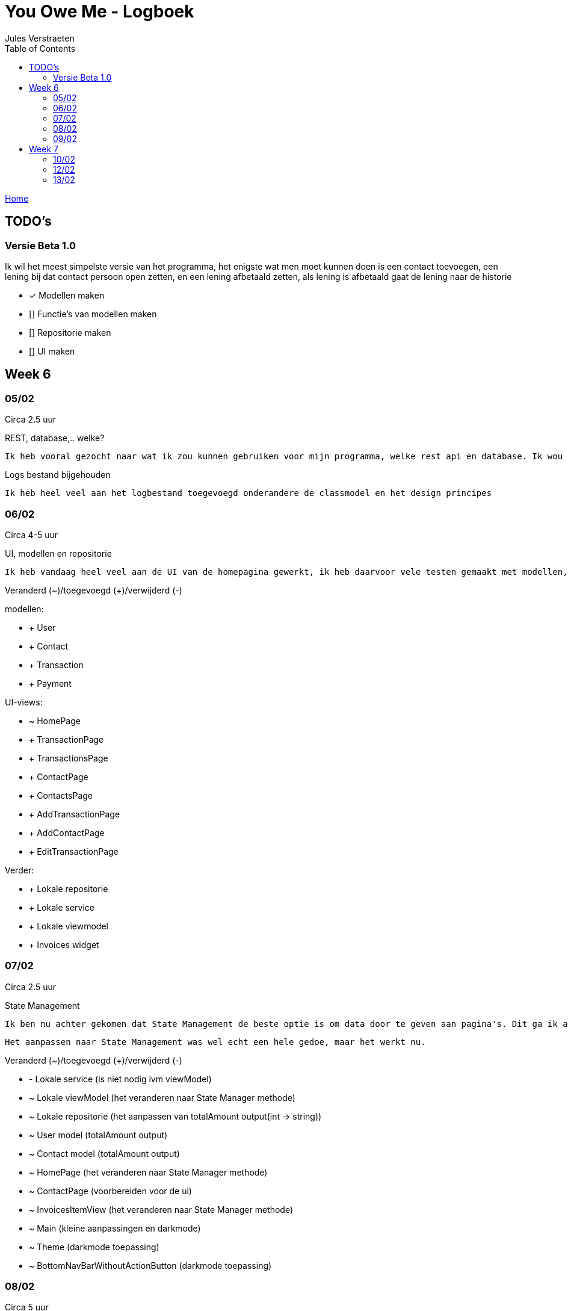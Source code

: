 = You Owe Me - Logboek
:author: Jules Verstraeten
:toc: auto
:imagesdir: images

link:home.adoc[Home]

== TODO's

=== Versie Beta 1.0
Ik wil het meest simpelste versie van het programma, het enigste wat men moet kunnen doen is een contact toevoegen, een lening bij dat contact persoon open zetten, en een lening afbetaald zetten, als lening is afbetaald gaat de lening naar de historie

    * [*] Modellen maken
    * [] Functie's van modellen maken
    * [] Repositorie maken
    * [] UI maken

== Week 6
=== 05/02
Circa 2.5 uur

[.lead]
REST, database,..  welke?

    Ik heb vooral gezocht naar wat ik zou kunnen gebruiken voor mijn programma, welke rest api en database. Ik wou eerst voor C# ASP.NET gaan omdat ik dit zou moeten leren voor mijn opleiding en het zou goed staan voor mijn portofolio. Maar achteraf ben ik gaan twijfelen tussen ASP.NET of Django. Hier ga ik later op terug komen. Database zou PostgreSQL zijn op Supabase, dit is ook nog niet 100% zeker.

[.lead]
Logs bestand bijgehouden

    Ik heb heel veel aan het logbestand toegevoegd onderandere de classmodel en het design principes

=== 06/02
Circa 4-5 uur

[.lead]
UI, modellen en repositorie

    Ik heb vandaag heel veel aan de UI van de homepagina gewerkt, ik heb daarvoor vele testen gemaakt met modellen, lokale repositorie, lokale service en lokale viewmodels, alles werkt na verwacht. Alle modellen zijn tot nu toe goed qua design. Ik moet alleen nog wel de voorwaardes instellen van de modellen.

[.lead]
Veranderd (~)/toegevoegd (+)/verwijderd (-)

modellen:

* + User
* + Contact
* + Transaction
* + Payment

UI-views:

* ~ HomePage
* + TransactionPage
* + TransactionsPage
* + ContactPage
* + ContactsPage
* + AddTransactionPage
* + AddContactPage
* + EditTransactionPage

Verder:

* + Lokale repositorie
* + Lokale service
* + Lokale viewmodel
* + Invoices widget

=== 07/02
Circa 2.5 uur

[.lead]
State Management

    Ik ben nu achter gekomen dat State Management de beste optie is om data door te geven aan pagina's. Dit ga ik aanpakken aan mijn applicatie. State Management houd in dat er geen data hoeven doorgegeven te worden aan pagina's maar dat dit centraal worden opgeslagen in de viewmodel.

    Het aanpassen naar State Management was wel echt een hele gedoe, maar het werkt nu.

[.lead]
Veranderd (~)/toegevoegd (+)/verwijderd (-)

* - Lokale service (is niet nodig ivm viewModel)
* ~ Lokale viewModel (het veranderen naar State Manager methode)
* ~ Lokale repositorie (het aanpassen van totalAmount output(int -> string))
* ~ User model (totalAmount output)
* ~ Contact model (totalAmount output)
* ~ HomePage (het veranderen naar State Manager methode)
* ~ ContactPage (voorbereiden voor de ui)
* ~ InvoicesItemView (het veranderen naar State Manager methode)
* ~ Main (kleine aanpassingen en darkmode)
* ~ Theme (darkmode toepassing)
* ~ BottomNavBarWithoutActionButton (darkmode toepassing)

=== 08/02
Circa 5 uur

[.lead]
UI

    Hier heb ik vandaag het meest gewerkt. Maar ik kwam nogsteeds wel heel veel vragen op, vele dingen snap ik nog niet echt hoe ik het best kan aanpakken en toepassen. Hiervoor ga ik binnenkort even goed onderzoeken.

[.lead]
Veranderd (~)/toegevoegd (+)/verwijderd (-)

* Modellen:
** ~ Contact (Alle transactie geven methode)
** ~ Transaction (GetAmountString, GetTitle en GetStatus methodes toegepast)
* Views:
** ~ ContactPage (Heel contactpage ui gemaakt, alleen nog functioneel maken)
* Widgets:
** + InvoiceItemviewContactWidget (de transacties module voor contactpage)
** + ToggleButton (Toggle button voor contactpage (moet nog wel universeel gemaakt worden en echt beter geschreven worden))
* Theme (geselecteerde text en opgeselecteerde text een vaste kleur gegeven)
* Lokale repositorie (Fetchuser aangepast)
* Main (ik heb daar de repo vastgezet)

=== 09/02
Circa 6 uur

[.lead]
UI
    
    Vandaag alleen aan de UI gewerkt, de contactpage is af, moet nog de listview items een klik functie geven. Sliding pages toegevoegd voor add_transaction en add_contact.

[.lead]
Veranderd (~)/toegevoegd (+)/verwijderd (-)

* Views:
** ~ Home Page (dropdown menu toegevoegd voor sorteren van listview (moet nog werken gemaakt worden))
** ~ Contact Page (UI is bijna helemaal en functioneel)
* Sliding Pages:
** + Sliding page voor Add Transaction en beetje gewerkt
** + Sliding page voor Add Contact
* Widgets:
** + Page View (PageView voor contact page (2 pagina's naast elkaar))
** + Text Fields (Text Field voor Slidepages)
** ~ Bottom Navbar Floating Actionbutton functioneel gemaakt
** ~ Invoices Itemview Contact (open en gesloten transacties opengesteld)
** ~ Invoices Itemview Home (beter gemaakt)
* ~ Contact model (getAllClosedTransactions voor de contactpage geimplementeerd)
* ~ Theme (textFieldFill standaard kleur gegeven (moet nog verbeterd worden) en een textHint kleur gegeven)
* + Navigation View Model (voor het navigeren van PageView)
* ~ Main (Extra provider toegevoegd(Navigation View Model))

== Week 7
=== 10/02
Circa 0.5 uur

[.lead]
Contact Page Debug

    Er was heletijd een foutmelding op de pagina contact-page.dart. Deze melding is gefixt, Het bleek dat ik een expanded had geplaatst bij een widget die dit pagina gebruikte. Deze heb ik weggehaald en zo is de foutmelding opgelost.

[.lead]
Veranderd (~)/toegevoegd (+)/verwijderd (-)

* Views:
** ~ Contact Page (foutmelding gedebugged)
* Widget:
** ~  Invoices Item View (foutmelding gedebugged)

=== 12/02
Circa 4 uur

[.lead]
Add Transaction Page

    Hier heeeeel veel bezig geweest, eerst problemen gehad met en openen van de sliding pages omdat de viewmodels niet werkte in de sliding pages, daarna chaos met dropdown menu, het is nogsteeds niet echt veel gelukt maar dit word volgende keer goed aangepakt!

[.lead]
Veranderd (~)/toegevoegd (+)/verwijderd (-)

// TODO Ga ik later doen

=== 13/02
Circa 5 uur

[.lead]
Rare probleem

    Er was heletijd iets raars, tijdens debuggen kreeg ik konstant meldingen van I/MESA, wel een stuk of 30 per seconden. Dit duurde ongeveer anderhalf uur om op te lossen. Het bleek dat ik bij .fetchData() NotifyListener had gebruikt. Dit zorgte voor dat het pagina voortdurend de data aan het laden was. Waardoor dus het programma blijft draaien.

[.lead]
UI Add Transaction

    De UI van Add Transaction Slide is 99% af. Alleen die DropDownMenu's moeten een klein beetje aangepast worden (als dit mogelijk is). De volgende keer dat ik bezig gaat zijn gaat waarschijnelijk de validators en het toevoegen van de Transaction afgewerkt zijn (hopelijk). 

[.lead]
Veranderd (~)/toegevoegd (+)/verwijderd (-)

* Views:
** Pages:
*** ~ Home Page: Het laden van alle data van de gebruiker
** Widgets:
*** ~ Floating Action Button: De onPressed goed toegewezen
*** ~ Toggle Button: Ergens anders gezet
*** Forms:
**** ~ Big Button: Een nieuwe button aangemaakt die makkelijk te designen is voor grote knoppen in forms
**** ~ Small Button: Dit had ik aangepast zodat ik een onderscheid kan maken tussen grote en kleine knoppen
**** ~ DropDown: Grote veranderingen zodat dit item herbruikbaar is
**** ~ TextField: Grote veranderingen zodat dit item herbruikbaar is
**** ~ Add Transaction Form: Dit is veranderd van een page naar een form
** Sliding Page: Kleine aanpassingen zodat het toegankelijker is
* View Models:
** Local View Model: Grote probleem gedebugged, NotifyListener weggehaald bij .fetchData()
* Core:
** Exceptions:
*** + Validation Exception: Toegevoegd en basis gezet
** Models:
*** ~ Transaction: Contact toegevoegd en een getContact method geimplementeerd
** Repositorie:
*** ~ Local Repository: getContact van Transaction method geimplementeerd
** Services:
*** + Validator Services: Toegevoegd en basis gezet
** Utils:
*** Theme: Witte text toegevoegd
*** String Utils: Basis gezet
